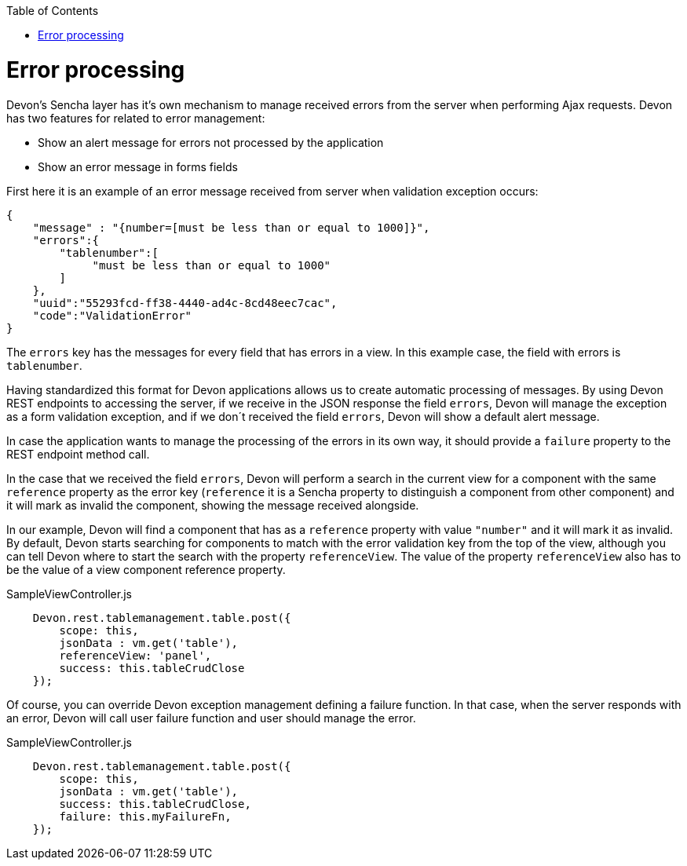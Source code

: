 :toc: macro
toc::[]

= Error processing

Devon's Sencha layer has it's own mechanism to manage received errors from the server when performing Ajax requests. Devon has two features for related to error management:

* Show an alert message for errors not processed by the application
* Show an error message in forms fields


First here it is an example of an error message received from server when validation exception occurs:

[source,javascript]
----
{
    "message" : "{number=[must be less than or equal to 1000]}",
    "errors":{
        "tablenumber":[
             "must be less than or equal to 1000"
        ]
    },
    "uuid":"55293fcd-ff38-4440-ad4c-8cd48eec7cac",
    "code":"ValidationError"
}

----

The `errors` key has the messages for every field that has errors in a view. In this example case, the field with errors is `tablenumber`.

Having standardized this format for Devon applications allows us to create automatic processing of messages. By using Devon REST endpoints to accessing the server, if we receive in the JSON response the field `errors`, Devon will manage the exception as a form validation exception, and if we don´t received the field `errors`, Devon will show a default alert message.

In case the application wants to manage the processing of the errors in its own way, it should provide a `failure` property to the REST endpoint method call.

In the case that we received the field `errors`, Devon will perform a search in the current view for a component with the same `reference` property as the error key (`reference` it is a Sencha property to distinguish a component from other component) and it will mark as invalid the component, showing the message received alongside.
 
In our example, Devon will find a component that has as a `reference` property with value `"number"` and it will mark it as invalid.
By default, Devon starts searching for components to match with the error validation key from the top of the view, although you can tell Devon where to start the search with the property `referenceView`. The value of the property `referenceView` also has to be the value of a view component reference property.

[source,javascript]
.SampleViewController.js
----
    Devon.rest.tablemanagement.table.post({
        scope: this,
        jsonData : vm.get('table'),
        referenceView: 'panel',
        success: this.tableCrudClose
    });
----

Of course, you can override Devon exception management defining a failure function. In that case, when the server responds with an error, Devon will call user failure function and user should manage the error.

[source,javascript]
.SampleViewController.js
----
    Devon.rest.tablemanagement.table.post({
        scope: this,
        jsonData : vm.get('table'),
        success: this.tableCrudClose,
        failure: this.myFailureFn,
    });
----